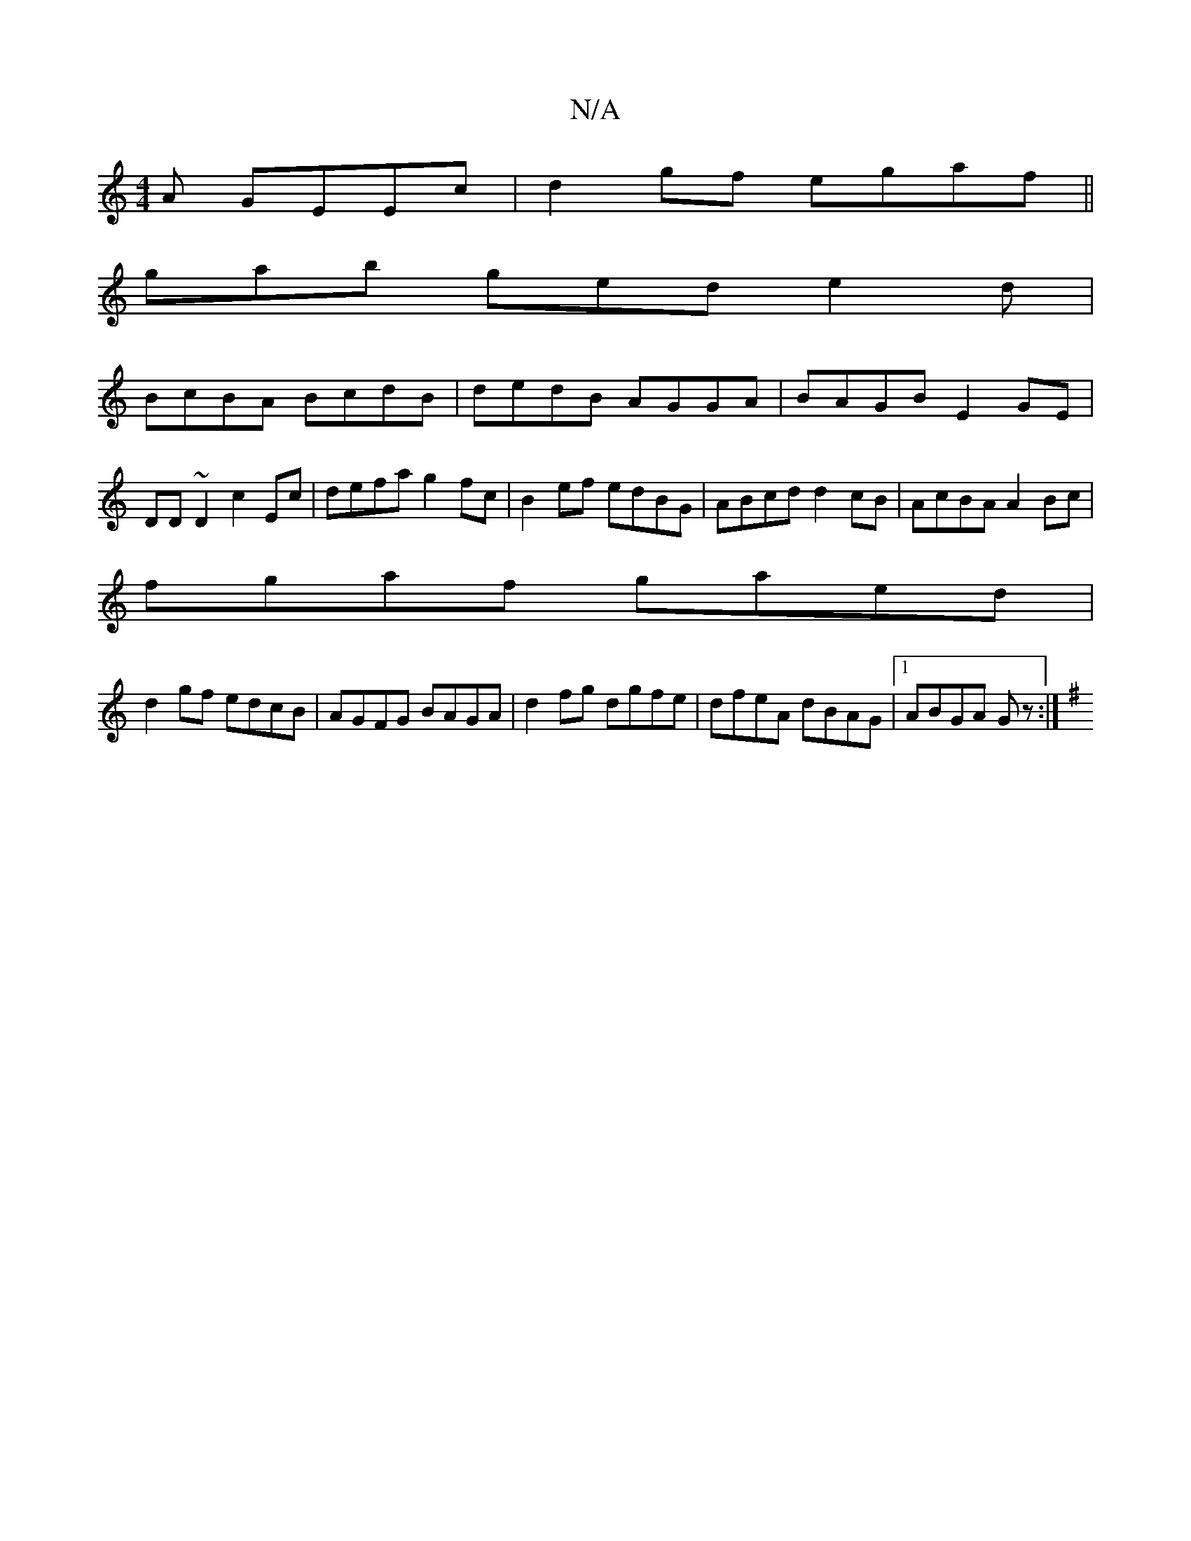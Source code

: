 X:1
T:N/A
M:4/4
R:N/A
K:Cmajor
3 A GEEc | d2gf egaf||
gab ged e2 d|
BcBA BcdB|dedB AGGA|BAGB E2GE|
DD~D2 c2Ec|defa g2fc|B2ef edBG|ABcd d2cB|AcBA A2Bc |
fgaf gaed|
d2gf edcB|AGFG BAGA |d2fg dgfe|dfeA dBAG|1 ABGA Gz :|
K:G2dB d>g ||
